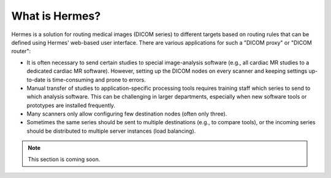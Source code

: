 What is Hermes?
===============

Hermes is a solution for routing medical images (DICOM series) to different targets based on routing rules
that can be defined using Hermes' web-based user interface. There are various applications for such a "DICOM proxy" or "DICOM router":

* It is often necessary to send certain studies to special image-analysis software (e.g., all cardiac MR studies to a dedicated cardiac MR software). However, setting up the DICOM nodes on every scanner and keeping settings up-to-date is time-consuming and prone to errors. 

* Manual transfer of studies to application-specific processing tools requires training staff which series to send to which analysis software. This can be challenging in larger departments, especially when new software tools or prototypes are installed frequently. 

* Many scanners only allow configuring few destination nodes (often only three).

* Sometimes the same series should be sent to multiple destinations (e.g., to compare tools), or the incoming series should be distributed to multiple server instances (load balancing).



.. note:: This section is coming soon.
